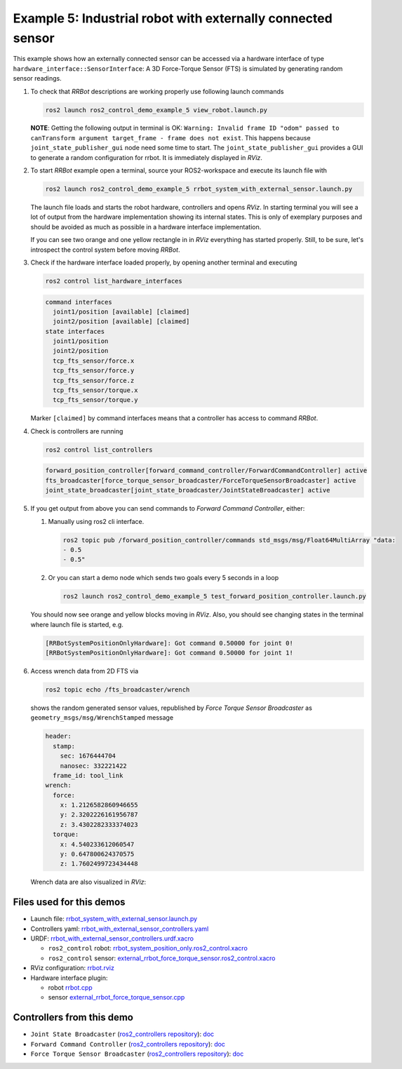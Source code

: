 *************************************************************
Example 5: Industrial robot with externally connected sensor
*************************************************************

This example shows how an externally connected sensor can be accessed via a hardware interface of
type ``hardware_interface::SensorInterface``: A 3D Force-Torque Sensor (FTS) is simulated by
generating random sensor readings.

1. To check that *RRBot* descriptions are working properly use following launch commands

   .. code-block:: shell

    ros2 launch ros2_control_demo_example_5 view_robot.launch.py

   **NOTE**: Getting the following output in terminal is OK: ``Warning: Invalid frame ID "odom" passed to canTransform argument target_frame - frame does not exist``.
   This happens because ``joint_state_publisher_gui`` node need some time to start.
   The ``joint_state_publisher_gui`` provides a GUI to generate  a random configuration for rrbot. It is immediately displayed in *RViz*.


2. To start *RRBot* example open a terminal, source your ROS2-workspace and execute its launch file with

   .. code-block:: shell

    ros2 launch ros2_control_demo_example_5 rrbot_system_with_external_sensor.launch.py

   The launch file loads and starts the robot hardware, controllers and opens *RViz*.
   In starting terminal you will see a lot of output from the hardware implementation showing its internal states.
   This is only of exemplary purposes and should be avoided as much as possible in a hardware interface implementation.

   If you can see two orange and one yellow rectangle in in *RViz* everything has started properly.
   Still, to be sure, let's introspect the control system before moving *RRBot*.

3. Check if the hardware interface loaded properly, by opening another terminal and executing

   .. code-block:: shell

    ros2 control list_hardware_interfaces

   .. code-block:: shell

      command interfaces
        joint1/position [available] [claimed]
        joint2/position [available] [claimed]
      state interfaces
        joint1/position
        joint2/position
        tcp_fts_sensor/force.x
        tcp_fts_sensor/force.y
        tcp_fts_sensor/force.z
        tcp_fts_sensor/torque.x
        tcp_fts_sensor/torque.y

   Marker ``[claimed]`` by command interfaces means that a controller has access to command *RRBot*.

4. Check is controllers are running

   .. code-block:: shell

    ros2 control list_controllers

   .. code-block:: shell

    forward_position_controller[forward_command_controller/ForwardCommandController] active
    fts_broadcaster[force_torque_sensor_broadcaster/ForceTorqueSensorBroadcaster] active
    joint_state_broadcaster[joint_state_broadcaster/JointStateBroadcaster] active

5. If you get output from above you can send commands to *Forward Command Controller*, either:

   #. Manually using ros2 cli interface.

      .. code-block:: shell

        ros2 topic pub /forward_position_controller/commands std_msgs/msg/Float64MultiArray "data:
        - 0.5
        - 0.5"

   #. Or you can start a demo node which sends two goals every 5 seconds in a loop

      .. code-block:: shell

         ros2 launch ros2_control_demo_example_5 test_forward_position_controller.launch.py

   You should now see orange and yellow blocks moving in *RViz*.
   Also, you should see changing states in the terminal where launch file is started, e.g.

   .. code-block:: shell

    [RRBotSystemPositionOnlyHardware]: Got command 0.50000 for joint 0!
    [RRBotSystemPositionOnlyHardware]: Got command 0.50000 for joint 1!

6. Access wrench data from 2D FTS via

   .. code-block:: shell

    ros2 topic echo /fts_broadcaster/wrench

   shows the random generated sensor values, republished by *Force Torque Sensor Broadcaster* as
   ``geometry_msgs/msg/WrenchStamped`` message

   .. code-block:: shell

    header:
      stamp:
        sec: 1676444704
        nanosec: 332221422
      frame_id: tool_link
    wrench:
      force:
        x: 1.2126582860946655
        y: 2.3202226161956787
        z: 3.4302282333374023
      torque:
        x: 4.540233612060547
        y: 0.647800624370575
        z: 1.7602499723434448

   Wrench data are also visualized in *RViz*:

   .. image:: doc/rrbot_wrench.png
    :width: 400
    :alt: Revolute-Revolute Manipulator Robot with wrench visualization

Files used for this demos
#########################

- Launch file: `rrbot_system_with_external_sensor.launch.py <https://github.com/ros-controls/ros2_control_demos/example_5/bringup/launch/rrbot_system_with_external_sensor.launch.py>`__
- Controllers yaml: `rrbot_with_external_sensor_controllers.yaml <https://github.com/ros-controls/ros2_control_demos/example_5/bringup/config/rrbot_with_external_sensor_controllers.yaml>`__
- URDF: `rrbot_with_external_sensor_controllers.urdf.xacro <https://github.com/ros-controls/ros2_control_demos/example_5/description/urdf/rrbot_with_external_sensor_controllers.urdf.xacro>`__

  + ``ros2_control`` robot: `rrbot_system_position_only.ros2_control.xacro <https://github.com/ros-controls/ros2_control_demos/example_5/description/ros2_control/rrbot_system_position_only.ros2_control.xacro>`__
  + ``ros2_control`` sensor: `external_rrbot_force_torque_sensor.ros2_control.xacro <https://github.com/ros-controls/ros2_control_demos/example_5/description/ros2_control/external_rrbot_force_torque_sensor.ros2_control.xacro>`__

- RViz configuration: `rrbot.rviz <https://github.com/ros-controls/ros2_control_demos/example_4/description/rviz/rrbot.rviz>`__
- Hardware interface plugin:

  + robot `rrbot.cpp <https://github.com/ros-controls/ros2_control_demos/example_5/hardware/rrbot.cpp>`__
  + sensor `external_rrbot_force_torque_sensor.cpp <https://github.com/ros-controls/ros2_control_demos/example_5/hardware/external_rrbot_force_torque_sensor.cpp>`__

Controllers from this demo
##########################
- ``Joint State Broadcaster`` (`ros2_controllers repository <https://github.com/ros-controls/ros2_controllers>`__): `doc <https://control.ros.org/master/doc/ros2_controllers/joint_state_broadcaster/doc/userdoc.html>`__
- ``Forward Command Controller`` (`ros2_controllers repository <https://github.com/ros-controls/ros2_controllers>`__): `doc <https://control.ros.org/master/doc/ros2_controllers/forward_command_controller/doc/userdoc.html>`__
- ``Force Torque Sensor Broadcaster`` (`ros2_controllers repository <https://github.com/ros-controls/ros2_controllers>`__): `doc <https://control.ros.org/master/doc/ros2_controllers/force_torque_sensor_broadcaster/doc/userdoc.html>`__
